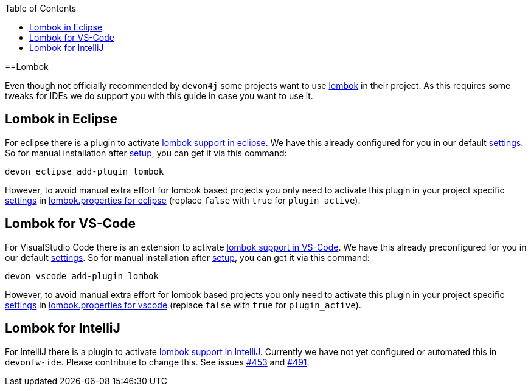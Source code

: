 :toc:
toc::[]

==Lombok

Even though not officially recommended by `devon4j` some projects want to use https://projectlombok.org/[lombok] in their project.
As this requires some tweaks for IDEs we do support you with this guide in case you want to use it.

== Lombok in Eclipse

For eclipse there is a plugin to activate https://projectlombok.org/setup/eclipse[lombok support in eclipse].
We have this already configured for you in our default link:settings[settings]. So for manual installation after link:setup[setup], you can get it via this command: 
```
devon eclipse add-plugin lombok
```
However, to avoid manual extra effort for lombok based projects you only need to activate this plugin in your project specific link:settings[settings] in https://github.com/devonfw/ide-settings/blob/master/eclipse/plugins/lombok.properties#L3[lombok.properties for eclipse] (replace `false` with `true` for `plugin_active`).

== Lombok for VS-Code

For VisualStudio Code there is an extension to activate https://projectlombok.org/setup/vscode[lombok support in VS-Code].
We have this already preconfigured for you in our default link:settings[settings]. So for manual installation after link:setup[setup], you can get it via this command: 
```
devon vscode add-plugin lombok
```
However, to avoid manual extra effort for lombok based projects you only need to activate this plugin in your project specific link:settings[settings] in https://github.com/devonfw/ide-settings/blob/master/vscode/plugins/lombok.properties#L2[lombok.properties for vscode] (replace `false` with `true` for `plugin_active`).

== Lombok for IntelliJ

For IntelliJ there is a plugin to activate https://projectlombok.org/setup/intellij[lombok support in IntelliJ].
Currently we have not yet configured or automated this in `devonfw-ide`.
Please contribute to change this. See issues https://github.com/devonfw/ide/issues/453[#453] and https://github.com/devonfw/ide/issues/491[#491].
